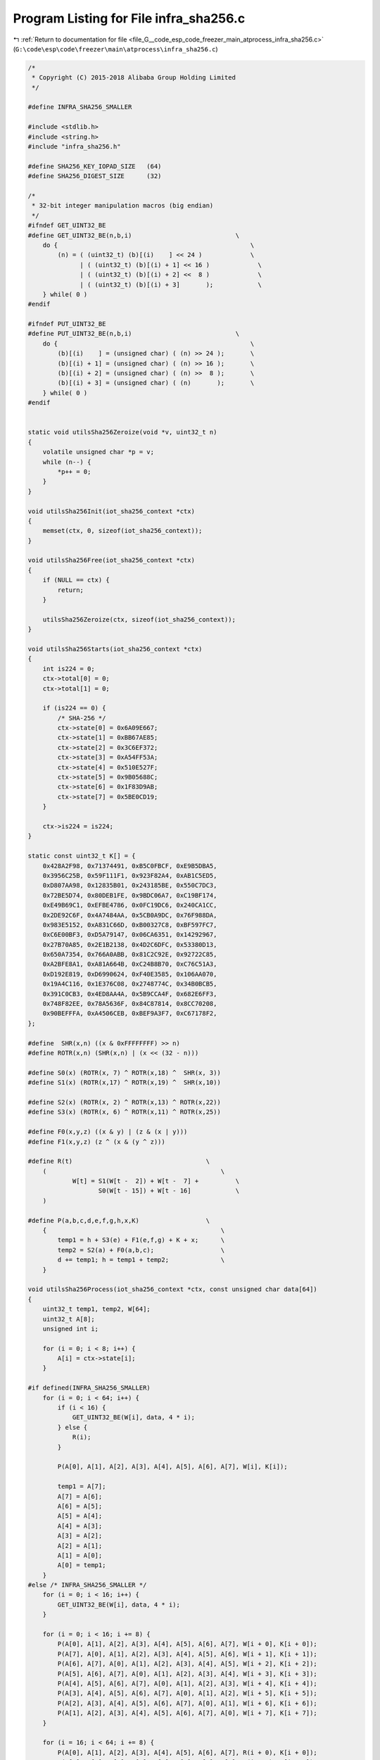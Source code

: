 
.. _program_listing_file_G__code_esp_code_freezer_main_atprocess_infra_sha256.c:

Program Listing for File infra_sha256.c
=======================================

|exhale_lsh| :ref:`Return to documentation for file <file_G__code_esp_code_freezer_main_atprocess_infra_sha256.c>` (``G:\code\esp\code\freezer\main\atprocess\infra_sha256.c``)

.. |exhale_lsh| unicode:: U+021B0 .. UPWARDS ARROW WITH TIP LEFTWARDS

.. code-block:: cpp

   /*
    * Copyright (C) 2015-2018 Alibaba Group Holding Limited
    */
   
   #define INFRA_SHA256_SMALLER
   
   #include <stdlib.h>
   #include <string.h>
   #include "infra_sha256.h"
   
   #define SHA256_KEY_IOPAD_SIZE   (64)
   #define SHA256_DIGEST_SIZE      (32)
   
   /*
    * 32-bit integer manipulation macros (big endian)
    */
   #ifndef GET_UINT32_BE
   #define GET_UINT32_BE(n,b,i)                            \
       do {                                                    \
           (n) = ( (uint32_t) (b)[(i)    ] << 24 )             \
                 | ( (uint32_t) (b)[(i) + 1] << 16 )             \
                 | ( (uint32_t) (b)[(i) + 2] <<  8 )             \
                 | ( (uint32_t) (b)[(i) + 3]       );            \
       } while( 0 )
   #endif
   
   #ifndef PUT_UINT32_BE
   #define PUT_UINT32_BE(n,b,i)                            \
       do {                                                    \
           (b)[(i)    ] = (unsigned char) ( (n) >> 24 );       \
           (b)[(i) + 1] = (unsigned char) ( (n) >> 16 );       \
           (b)[(i) + 2] = (unsigned char) ( (n) >>  8 );       \
           (b)[(i) + 3] = (unsigned char) ( (n)       );       \
       } while( 0 )
   #endif
   
   
   static void utilsSha256Zeroize(void *v, uint32_t n)
   {
       volatile unsigned char *p = v;
       while (n--) {
           *p++ = 0;
       }
   }
   
   void utilsSha256Init(iot_sha256_context *ctx)
   {
       memset(ctx, 0, sizeof(iot_sha256_context));
   }
   
   void utilsSha256Free(iot_sha256_context *ctx)
   {
       if (NULL == ctx) {
           return;
       }
   
       utilsSha256Zeroize(ctx, sizeof(iot_sha256_context));
   }
   
   void utilsSha256Starts(iot_sha256_context *ctx)
   {
       int is224 = 0;
       ctx->total[0] = 0;
       ctx->total[1] = 0;
   
       if (is224 == 0) {
           /* SHA-256 */
           ctx->state[0] = 0x6A09E667;
           ctx->state[1] = 0xBB67AE85;
           ctx->state[2] = 0x3C6EF372;
           ctx->state[3] = 0xA54FF53A;
           ctx->state[4] = 0x510E527F;
           ctx->state[5] = 0x9B05688C;
           ctx->state[6] = 0x1F83D9AB;
           ctx->state[7] = 0x5BE0CD19;
       }
   
       ctx->is224 = is224;
   }
   
   static const uint32_t K[] = {
       0x428A2F98, 0x71374491, 0xB5C0FBCF, 0xE9B5DBA5,
       0x3956C25B, 0x59F111F1, 0x923F82A4, 0xAB1C5ED5,
       0xD807AA98, 0x12835B01, 0x243185BE, 0x550C7DC3,
       0x72BE5D74, 0x80DEB1FE, 0x9BDC06A7, 0xC19BF174,
       0xE49B69C1, 0xEFBE4786, 0x0FC19DC6, 0x240CA1CC,
       0x2DE92C6F, 0x4A7484AA, 0x5CB0A9DC, 0x76F988DA,
       0x983E5152, 0xA831C66D, 0xB00327C8, 0xBF597FC7,
       0xC6E00BF3, 0xD5A79147, 0x06CA6351, 0x14292967,
       0x27B70A85, 0x2E1B2138, 0x4D2C6DFC, 0x53380D13,
       0x650A7354, 0x766A0ABB, 0x81C2C92E, 0x92722C85,
       0xA2BFE8A1, 0xA81A664B, 0xC24B8B70, 0xC76C51A3,
       0xD192E819, 0xD6990624, 0xF40E3585, 0x106AA070,
       0x19A4C116, 0x1E376C08, 0x2748774C, 0x34B0BCB5,
       0x391C0CB3, 0x4ED8AA4A, 0x5B9CCA4F, 0x682E6FF3,
       0x748F82EE, 0x78A5636F, 0x84C87814, 0x8CC70208,
       0x90BEFFFA, 0xA4506CEB, 0xBEF9A3F7, 0xC67178F2,
   };
   
   #define  SHR(x,n) ((x & 0xFFFFFFFF) >> n)
   #define ROTR(x,n) (SHR(x,n) | (x << (32 - n)))
   
   #define S0(x) (ROTR(x, 7) ^ ROTR(x,18) ^  SHR(x, 3))
   #define S1(x) (ROTR(x,17) ^ ROTR(x,19) ^  SHR(x,10))
   
   #define S2(x) (ROTR(x, 2) ^ ROTR(x,13) ^ ROTR(x,22))
   #define S3(x) (ROTR(x, 6) ^ ROTR(x,11) ^ ROTR(x,25))
   
   #define F0(x,y,z) ((x & y) | (z & (x | y)))
   #define F1(x,y,z) (z ^ (x & (y ^ z)))
   
   #define R(t)                                    \
       (                                               \
               W[t] = S1(W[t -  2]) + W[t -  7] +          \
                      S0(W[t - 15]) + W[t - 16]            \
       )
   
   #define P(a,b,c,d,e,f,g,h,x,K)                  \
       {                                               \
           temp1 = h + S3(e) + F1(e,f,g) + K + x;      \
           temp2 = S2(a) + F0(a,b,c);                  \
           d += temp1; h = temp1 + temp2;              \
       }
   
   void utilsSha256Process(iot_sha256_context *ctx, const unsigned char data[64])
   {
       uint32_t temp1, temp2, W[64];
       uint32_t A[8];
       unsigned int i;
   
       for (i = 0; i < 8; i++) {
           A[i] = ctx->state[i];
       }
   
   #if defined(INFRA_SHA256_SMALLER)
       for (i = 0; i < 64; i++) {
           if (i < 16) {
               GET_UINT32_BE(W[i], data, 4 * i);
           } else {
               R(i);
           }
   
           P(A[0], A[1], A[2], A[3], A[4], A[5], A[6], A[7], W[i], K[i]);
   
           temp1 = A[7];
           A[7] = A[6];
           A[6] = A[5];
           A[5] = A[4];
           A[4] = A[3];
           A[3] = A[2];
           A[2] = A[1];
           A[1] = A[0];
           A[0] = temp1;
       }
   #else /* INFRA_SHA256_SMALLER */
       for (i = 0; i < 16; i++) {
           GET_UINT32_BE(W[i], data, 4 * i);
       }
   
       for (i = 0; i < 16; i += 8) {
           P(A[0], A[1], A[2], A[3], A[4], A[5], A[6], A[7], W[i + 0], K[i + 0]);
           P(A[7], A[0], A[1], A[2], A[3], A[4], A[5], A[6], W[i + 1], K[i + 1]);
           P(A[6], A[7], A[0], A[1], A[2], A[3], A[4], A[5], W[i + 2], K[i + 2]);
           P(A[5], A[6], A[7], A[0], A[1], A[2], A[3], A[4], W[i + 3], K[i + 3]);
           P(A[4], A[5], A[6], A[7], A[0], A[1], A[2], A[3], W[i + 4], K[i + 4]);
           P(A[3], A[4], A[5], A[6], A[7], A[0], A[1], A[2], W[i + 5], K[i + 5]);
           P(A[2], A[3], A[4], A[5], A[6], A[7], A[0], A[1], W[i + 6], K[i + 6]);
           P(A[1], A[2], A[3], A[4], A[5], A[6], A[7], A[0], W[i + 7], K[i + 7]);
       }
   
       for (i = 16; i < 64; i += 8) {
           P(A[0], A[1], A[2], A[3], A[4], A[5], A[6], A[7], R(i + 0), K[i + 0]);
           P(A[7], A[0], A[1], A[2], A[3], A[4], A[5], A[6], R(i + 1), K[i + 1]);
           P(A[6], A[7], A[0], A[1], A[2], A[3], A[4], A[5], R(i + 2), K[i + 2]);
           P(A[5], A[6], A[7], A[0], A[1], A[2], A[3], A[4], R(i + 3), K[i + 3]);
           P(A[4], A[5], A[6], A[7], A[0], A[1], A[2], A[3], R(i + 4), K[i + 4]);
           P(A[3], A[4], A[5], A[6], A[7], A[0], A[1], A[2], R(i + 5), K[i + 5]);
           P(A[2], A[3], A[4], A[5], A[6], A[7], A[0], A[1], R(i + 6), K[i + 6]);
           P(A[1], A[2], A[3], A[4], A[5], A[6], A[7], A[0], R(i + 7), K[i + 7]);
       }
   #endif /* INFRA_SHA256_SMALLER */
   
       for (i = 0; i < 8; i++) {
           ctx->state[i] += A[i];
       }
   }
   void utilsSha256Update(iot_sha256_context *ctx, const unsigned char *input, uint32_t ilen)
   {
       size_t fill;
       uint32_t left;
   
       if (ilen == 0) {
           return;
       }
   
       left = ctx->total[0] & 0x3F;
       fill = 64 - left;
   
       ctx->total[0] += (uint32_t) ilen;
       ctx->total[0] &= 0xFFFFFFFF;
   
       if (ctx->total[0] < (uint32_t) ilen) {
           ctx->total[1]++;
       }
   
       if (left && ilen >= fill) {
           memcpy((void *)(ctx->buffer + left), input, fill);
           utilsSha256Process(ctx, ctx->buffer);
           input += fill;
           ilen  -= fill;
           left = 0;
       }
   
       while (ilen >= 64) {
           utilsSha256Process(ctx, input);
           input += 64;
           ilen  -= 64;
       }
   
       if (ilen > 0) {
           memcpy((void *)(ctx->buffer + left), input, ilen);
       }
   }
   
   static const unsigned char sha256_padding[64] = {
       0x80, 0, 0, 0, 0, 0, 0, 0, 0, 0, 0, 0, 0, 0, 0, 0,
       0, 0, 0, 0, 0, 0, 0, 0, 0, 0, 0, 0, 0, 0, 0, 0,
       0, 0, 0, 0, 0, 0, 0, 0, 0, 0, 0, 0, 0, 0, 0, 0,
       0, 0, 0, 0, 0, 0, 0, 0, 0, 0, 0, 0, 0, 0, 0, 0
   };
   
   void utilsSha256Finish(iot_sha256_context *ctx, uint8_t output[32])
   {
       uint32_t last, padn;
       uint32_t high, low;
       unsigned char msglen[8];
   
       high = (ctx->total[0] >> 29)
              | (ctx->total[1] <<  3);
       low  = (ctx->total[0] <<  3);
   
       PUT_UINT32_BE(high, msglen, 0);
       PUT_UINT32_BE(low,  msglen, 4);
   
       last = ctx->total[0] & 0x3F;
       padn = (last < 56) ? (56 - last) : (120 - last);
   
       utilsSha256Update(ctx, sha256_padding, padn);
       utilsSha256Update(ctx, msglen, 8);
   
       PUT_UINT32_BE(ctx->state[0], output,  0);
       PUT_UINT32_BE(ctx->state[1], output,  4);
       PUT_UINT32_BE(ctx->state[2], output,  8);
       PUT_UINT32_BE(ctx->state[3], output, 12);
       PUT_UINT32_BE(ctx->state[4], output, 16);
       PUT_UINT32_BE(ctx->state[5], output, 20);
       PUT_UINT32_BE(ctx->state[6], output, 24);
   
       if (ctx->is224 == 0) {
           PUT_UINT32_BE(ctx->state[7], output, 28);
       }
   }
   
   void utilsSha256(const uint8_t *input, uint32_t ilen, uint8_t output[32])
   {
       iot_sha256_context ctx;
   
       utilsSha256Init(&ctx);
       utilsSha256Starts(&ctx);
       utilsSha256Update(&ctx, input, ilen);
       utilsSha256Finish(&ctx, output);
       utilsSha256Free(&ctx);
   }
   
   void utilsHmacSha256(const uint8_t *msg, uint32_t msg_len, const uint8_t *key, uint32_t key_len, uint8_t output[32])
   {
       iot_sha256_context context;
       uint8_t k_ipad[SHA256_KEY_IOPAD_SIZE];    /* inner padding - key XORd with ipad  */
       uint8_t k_opad[SHA256_KEY_IOPAD_SIZE];    /* outer padding - key XORd with opad */
       int32_t i;
   
       if ((NULL == msg) || (NULL == key) || (NULL == output)) {
           return;
       }
   
       if (key_len > SHA256_KEY_IOPAD_SIZE) {
           return;
       }
   
       /* start out by storing key in pads */
       memset(k_ipad, 0, sizeof(k_ipad));
       memset(k_opad, 0, sizeof(k_opad));
       memcpy(k_ipad, key, key_len);
       memcpy(k_opad, key, key_len);
   
       /* XOR key with ipad and opad values */
       for (i = 0; i < SHA256_KEY_IOPAD_SIZE; i++) {
           k_ipad[i] ^= 0x36;
           k_opad[i] ^= 0x5c;
       }
   
       /* perform inner SHA */
       utilsSha256Init(&context);                                      /* init context for 1st pass */
       utilsSha256Starts(&context);                                    /* setup context for 1st pass */
       utilsSha256Update(&context, k_ipad, SHA256_KEY_IOPAD_SIZE);     /* start with inner pad */
       utilsSha256Update(&context, msg, msg_len);                      /* then text of datagram */
       utilsSha256Finish(&context, output);                            /* finish up 1st pass */
   
       /* perform outer SHA */
       utilsSha256Init(&context);                              /* init context for 2nd pass */
       utilsSha256Starts(&context);                            /* setup context for 2nd pass */
       utilsSha256Update(&context, k_opad, SHA256_KEY_IOPAD_SIZE);    /* start with outer pad */
       utilsSha256Update(&context, output, SHA256_DIGEST_SIZE);     /* then results of 1st hash */
       utilsSha256Finish(&context, output);                       /* finish up 2nd pass */
   }
   
   
